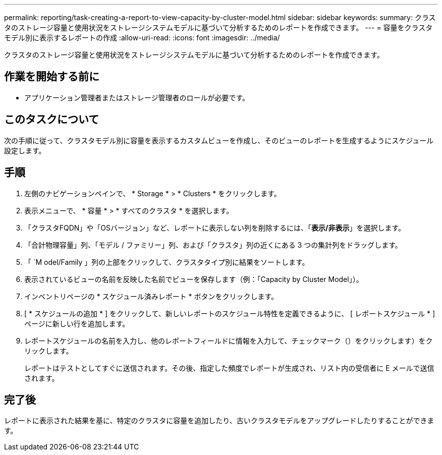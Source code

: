---
permalink: reporting/task-creating-a-report-to-view-capacity-by-cluster-model.html 
sidebar: sidebar 
keywords:  
summary: クラスタのストレージ容量と使用状況をストレージシステムモデルに基づいて分析するためのレポートを作成できます。 
---
= 容量をクラスタモデル別に表示するレポートの作成
:allow-uri-read: 
:icons: font
:imagesdir: ../media/


[role="lead"]
クラスタのストレージ容量と使用状況をストレージシステムモデルに基づいて分析するためのレポートを作成できます。



== 作業を開始する前に

* アプリケーション管理者またはストレージ管理者のロールが必要です。




== このタスクについて

次の手順に従って、クラスタモデル別に容量を表示するカスタムビューを作成し、そのビューのレポートを生成するようにスケジュール設定します。



== 手順

. 左側のナビゲーションペインで、 * Storage * > * Clusters * をクリックします。
. 表示メニューで、 * 容量 * > * すべてのクラスタ * を選択します。
. 「クラスタFQDN」や「OSバージョン」など、レポートに表示しない列を削除するには、「*表示/非表示*」を選択します。
. 「合計物理容量」列、「モデル / ファミリー」列、および「クラスタ」列の近くにある 3 つの集計列をドラッグします。
. 「 `M odel/Family 」列の上部をクリックして、クラスタタイプ別に結果をソートします。
. 表示されているビューの名前を反映した名前でビューを保存します（例：「Capacity by Cluster Model」）。
. インベントリページの * スケジュール済みレポート * ボタンをクリックします。
. [ * スケジュールの追加 * ] をクリックして、新しいレポートのスケジュール特性を定義できるように、 [ レポートスケジュール * ] ページに新しい行を追加します。
. レポートスケジュールの名前を入力し、他のレポートフィールドに情報を入力して、チェックマーク（）をクリックしますimage:../media/blue-check.gif[""]）をクリックします。
+
レポートはテストとしてすぐに送信されます。その後、指定した頻度でレポートが生成され、リスト内の受信者に E メールで送信されます。





== 完了後

レポートに表示された結果を基に、特定のクラスタに容量を追加したり、古いクラスタモデルをアップグレードしたりすることができます。
